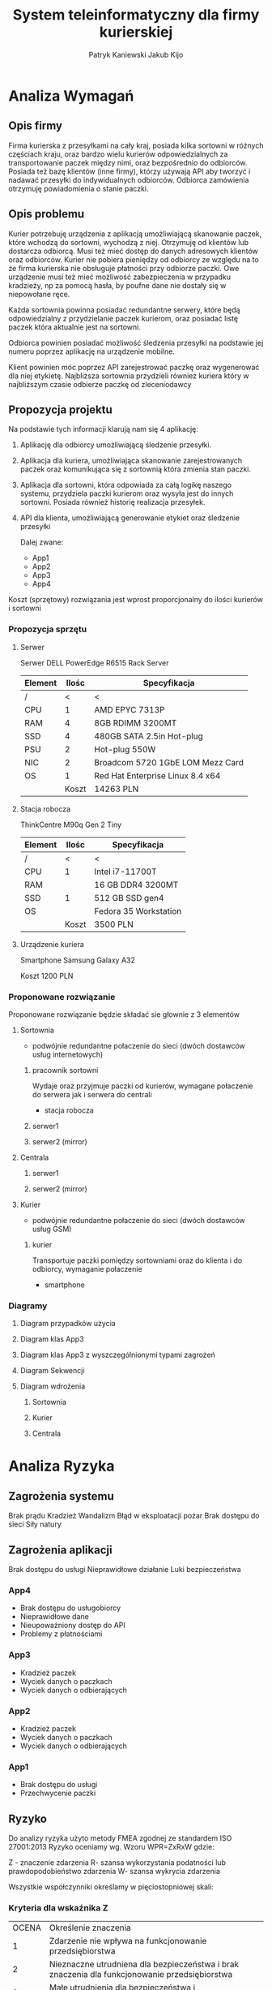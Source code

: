 #+TITLE: System teleinformatyczny dla firmy kurierskiej
#+AUTHOR: Patryk Kaniewski
#+AUTHOR: Jakub Kijo
#+LANGUAGE: pl
#+LATEX_HEADER: \usepackage[AUTO]{babel}
#+LaTeX_CLASS: article
#+begin_src emacs-lisp :exports results :results none :eval export
      (make-variable-buffer-local 'org-latex-title-command)
      (setq org-latex-title-command (concat
    "\\begin{titlepage}\n"
    "\\begin{center}\n"
    "{\\Huge System teleinformatyczny dla firmy kurierskiej \\par}\n"
    "\\vspace{2cm}\n"
    "{\\Large Patryk Kaniewski \\par\n}"
    "{\\Large Jakub Kijo \\par\n}"
    "\\vspace{2cm}\n"
    "{\\large 2021-12-07 }\n"
    "\\end{center}\n"
    "\\end{titlepage}\n"))
#+end_src
#+LATEX_HEADER: \usepackage{fancyhdr}
#+LATEX_HEADER: \usepackage[yyyymmdd]{datetime}
#+LATEX_HEADER: \usepackage{graphicx}
#+LATEX_HEADER: \graphicspath{ {/home/thisconnect/pwsz/} }
#+LATEX_HEADER: \pagestyle{fancyplain}
#+LATEX_HEADER: \chead{Projekt firmy kurierskiej}
#+LATEX_HEADER: \lhead{\includegraphics{pusb.png}}
#+LATEX_HEADER: \rhead{}
#+LATEX_HEADER: \cfoot{\thepage}
#+LATEX_HEADER: \lfoot{}
#+LATEX_HEADER: \rfoot{Patryk Kaniewski \linebreak Jakub Kijo}


* Analiza Wymagań
** Opis firmy

Firma kurierska z przesyłkami na cały kraj, posiada kilka sortowni w różnych częściach kraju, oraz bardzo wielu kurierów odpowiedzialnych za transportowanie paczek między nimi, oraz bezpośrednio do odbiorców. Posiada też bazę klientów (inne firmy), którzy używają API aby tworzyć i nadawać przesyłki do indywidualnych odbiorców.  Odbiorca zamówienia otrzymuję powiadomienia o stanie paczki.
** Opis problemu


Kurier potrzebuję urządzenia z aplikacją umożliwiającą skanowanie paczek, które wchodzą do sortowni, wychodzą z niej. Otrzymuję od klientów lub dostarcza odbiorcą. Musi też mieć dostęp do danych adresowych klientów oraz odbiorców. Kurier nie pobiera pieniędzy od odbiorcy ze względu na to że firma kurierska nie obsługuje płatności przy odbiorze paczki. Owe urządzenie musi też mieć możliwość zabezpieczenia w przypadku kradzieży, np za pomocą hasła, by poufne dane nie dostały się w niepowołane ręce.

Każda sortownia powinna posiadać redundantne serwery, które będą odpowiedzialny z przydzielanie paczek kurierom, oraz posiadać listę paczek która aktualnie jest na sortowni.

Odbiorca powinien posiadać możliwość śledzenia przesyłki na podstawie jej numeru poprzez aplikację na urządzenie mobilne.

Klient powinien móc poprzez API zarejestrować paczkę oraz wygenerować dla niej etykietę. Najbliższa sortownia przydzieli również kuriera który w najbliższym czasie odbierze paczkę od zleceniodawcy


** Propozycja projektu

Na podstawie tych informacji klarują nam się 4 aplikację:

1. Aplikację dla odbiorcy umożliwiającą śledzenie przesyłki.

2. Aplikacja dla kuriera, umożliwiająca skanowanie zarejestrowanych paczek oraz komunikująca się z sortownią która zmienia stan paczki.

3. Aplikacja dla sortowni, która odpowiada za całą logikę naszego systemu, przydziela paczki kurierom oraz wysyła jest do innych sortowni. Posiada również historię realizacja przesyłek.
   
4. API dla klienta, umożliwiającą generowanie etykiet oraz śledzenie przesyłki

   Dalej zwane:
   + App1
   + App2
   + App3
   + App4

Koszt (sprzętowy) rozwiązania jest wprost proporcjonalny do ilości kurierów i sortowni

*** Propozycja sprzętu
**** Serwer
Serwer DELL  PowerEdge R6515 Rack Server
| Element | Ilośc | Specyfikacja                     |
|---------+-------+----------------------------------|
| /       |     <  | <                                |
| CPU     |     1 | AMD EPYC 7313P                   |
| RAM     |     4 | 8GB RDIMM 3200MT                 |
| SSD     |     4 | 480GB SATA 2.5in Hot-plug        |
| PSU     |     2 | Hot-plug 550W                    |
| NIC     |     2 | Broadcom 5720 1GbE LOM Mezz Card |
| OS      |     1 | Red Hat Enterprise Linux 8.4 x64 |
|---------+-------+----------------------------------|
|         | Koszt | 14263 PLN                        |
**** Stacja robocza
ThinkCentre M90q Gen 2 Tiny
| Element | Ilośc | Specyfikacja          |
|---------+-------+-----------------------|
| /       | <     | <                     |
| CPU     | 1     | Intel i7-11700T       |
| RAM     |       | 16 GB DDR4 3200MT     |
| SSD     | 1     | 512 GB SSD gen4       |
| OS      |       | Fedora 35 Workstation |
|---------+-------+-----------------------|
|         | Koszt | 3500 PLN              |
**** Urządzenie kuriera
Smartphone Samsung Galaxy A32

Koszt 1200 PLN

*** Proponowane rozwiązanie

Proponowane rozwiązanie będzie składać sie głownie z 3 elementów

**** Sortownia

+ podwójnie redundantne połaczenie do sieci (dwóch dostawców usług internetowych)  

***** pracownik sortowni

Wydaje oraz przyjmuje paczki od kurierów, wymagane połaczenie do serwera jak i serwera do centrali
   
+  stacja robocza
***** serwer1
***** serwer2 (mirror)
**** Centrala
***** serwer1
***** serwer2 (mirror)
**** Kurier
+ podwójnie redundantne połaczenie do sieci (dwóch dostawców usług GSM)

***** kurier

Transportuje paczki pomiędzy sortowniami oraz do klienta i do  odbiorcy, wymaganie połaczenie

+ smartphone
  

*** Diagramy
**** Diagram przypadków użycia
#+attr_latex: :width 400px
[[./dpu.png]]
#+BEGIN_EXPORT latex
\pagebreak
#+END_EXPORT
**** Diagram klas App3
[[./app3_klas.png]]
#+BEGIN_EXPORT latex
\pagebreak
#+END_EXPORT
**** Diagram klas App3 z wyszczególnionymi typami zagrożeń
[[./app3_bezp.png]]
#+BEGIN_EXPORT latex
\pagebreak
#+END_EXPORT
**** Diagram Sekwencji
[[./app3_sekw.png]]
#+BEGIN_EXPORT latex
\pagebreak
#+END_EXPORT

**** Diagram wdrożenia
***** Sortownia
[[./depl_sort.png]]
***** Kurier
[[./depl_kurier.png]]
#+BEGIN_EXPORT latex
\pagebreak
#+END_EXPORT
***** Centrala
[[./depl_centrala.png]]

#+BEGIN_EXPORT latex
\pagebreak
#+END_EXPORT
* Analiza Ryzyka 
** Zagrożenia systemu
Brak prądu
Kradzież
Wandalizm
Błąd w eksploatacji
pożar
Brak dostępu do sieci
Siły natury

** Zagrożenia aplikacji
Brak dostępu do usługi
Nieprawidłowe działanie
Luki bezpieczeństwa

*** App4
+ Brak dostępu do usługobiorcy
+ Nieprawidłowe dane
+ Nieupoważniony dostęp do API
+ Problemy z płatnościami

*** App3
+ Kradzież paczek
+ Wyciek danych o paczkach
+ Wyciek danych o odbierających

*** App2
+ Kradzież paczek
+ Wyciek danych o paczkach
+ Wyciek danych o odbierających

*** App1
+ Brak dostępu do usługi
+ Przechwycenie paczki

** Ryzyko
Do analizy ryzyka użyto metody FMEA zgodnej ze standardem ISO 27001:2013 Ryzyko oceniamy wg. Wzoru WPR=ZxRxW gdzie: 

Z - znaczenie zdarzenia 
R- szansa wykorzystania podatności lub prawdopodobieństwo zdarzenia
W- szansa wykrycia zdarzenia 

Wszystkie współczynniki określamy w pięciostopniowej skali:

*** Kryteria dla wskaźnika Z

#+ATTR_LATEX: :center nil
+-------+-----------------------------------------------------------------------------------------------+
| OCENA | Określenie znaczenia                                                                          |
+-------+-----------------------------------------------------------------------------------------------+
|     1 | Zdarzenie nie wpływa na funkcjonowanie przedsiębiorstwa                                       |
+-------+-----------------------------------------------------------------------------------------------+
|     2 | Nieznaczne utrudniena dla bezpieczeństwa                                                      |
|       |i brak znaczenia dla funkcjonowanie przedsiębiorstwa                                           |
+-------+-----------------------------------------------------------------------------------------------+
|     3 | Małe utrudnienia dla bezpieczeństwa i przedsiębiorstwa                                        |
+-------+-----------------------------------------------------------------------------------------------+
|     4 | Znaczne utrudnienia dla bezpieczeństwa                                                        |
|       |i funkcjonowania przedsiębiorstwa                                                              |
+-------+-----------------------------------------------------------------------------------------------+
|     5 | Niemożliwość funkcjonowanie przedsiębiorstwa                                                  |
+-------+-----------------------------------------------------------------------------------------------+

*** Kryteria dla wskaźnika R

#+ATTR_LATEX: :center nil
+-------+-----------------------------------------------+
| OCENA | Szansa wystąpienia ( w procentach na 30 dni ) |
+-------+-----------------------------------------------+
|     1 | znikome ( <1%)                                |
+-------+-----------------------------------------------+
|     2 | rzadkie ( 1% - 10 %)                          |
+-------+-----------------------------------------------+
|     3 | średnie ( 10% - 40 % )                        |
+-------+-----------------------------------------------+
|     4 | prawdopodobne ( 40% - 70%)                    |
+-------+-----------------------------------------------+
|     5 | pewne ( 70%-100%)                             |
+-------+-----------------------------------------------+
 
*** Kryteria dla wskaźnika W

#+ATTR_LATEX: :center nil
+-------+--------------------+
| OCENA | Możliwość wykrycia |
+-------+--------------------+
|     1 | pewne              |
+-------+--------------------+
|     2 | łatwe              |
+-------+--------------------+
|     3 | średnie            |
+-------+--------------------+
|     4 | trudne             |
+-------+--------------------+
|     5 | prawie niemożliwe  |
+-------+--------------------+

*** Kryterium WPR
#+ATTR_LATEX: :center nil
+--------+----------------------------------------+
| Punkty | Kryterium WPR                          |
+--------+----------------------------------------+
|    <10 | Nie wymaga reakcji                     |
+--------+----------------------------------------+
|    <15 | Obserwacja                             |
+--------+----------------------------------------+
|    <50 | Wymaga modyfikacji sposobu działania   |
+--------+----------------------------------------+
|    <75 | Wymaga zmiany sposobu postępowania     |
+--------+----------------------------------------+
|    >75 | Wyłączenie procesu lub zmiany globalne |
+--------+----------------------------------------+








* Polityki bezpieczenstwa                                          
** Definicje bezpieczenstwa
1. Poufność - uniemożliwienie dostępu do danych osobom do tego szczególnie nie uprawnionym
2. Integralność - zapewnienie nienaruszalności danych przez osoby do tego nieuprawnione
3. Uwierzytalnianie
   1. Identyfikacja - deklaracja tożsamości
   2. Uwierzytalnie - weryfikacja podanej tożsamości
   3. Autoryzacja - nadanie danej tożsamości uprawnień do manipulacji i/lub odczytu danych
4. Dostępność - zapewnienie prostego i solidnego dostępu do danych
5. Anonimizacja   
** Zabezpieczenie stacji roboczych
1. Wymaganie wygaszania sesji po nieaktywnosci 15 minut
2. Aktualne oprogramowanie specjalistyczne i systemowe
3. Zabezpieczony dostep do stacji roboczych.
   1. Weryfikacja pierwszego etapu - Hasło
   2. Weryfikacja drugiego etapu - Klucz
4. Szyfrowanie całych woluminów
** Bezpieczeństwo danych
1. Wszystkie dane muszą być przechowywane w 3 kopiach
   1. Redundacja - na systemie przechowującym dane musi być wykorzystane powielanie danych
   2. Backup - wykonywanie dziennych przyrostowych kopiach zapasowych i miesięcznych kopiach pelnych.
   3. Offsite backup - wykonanie tygodniowych kopii zapasowych do innej placówki   
** Polityka Haseł
1. Zmiana haseł co 2 miesiące
2. Haslo musi zawierac albo:
   1. przynajmniej 30 znaków
   2. przynajmniej 16 znaków i przynajmniej jedna litere, cyfra i znak specjalny
** Edukacja pracowników w zakresie bezpieczeństwa
Okresowe szkolenia ws. bezpieczenstwa informacji
1. Szkolenie panelowe - zabezpieczenie stanowiska
2. Szkolenie panelowe - swiadomosc problemow bezpieczenstwa
3. Losowe symulowanie szkolenie z inżynierii socjalnej

** Transport danych poufnych
1. Zabrania sie kopiowania, przenoszenia danych firmowych nie oznaczonych do publikacji zewnętrznej na żadne nośniki danych
2. Wymagany transport danych na nosnikach zewnętrznych wymaga szyfrowania danych za pomocą klucza publicznego podmiotu ubiegającego się o transport

